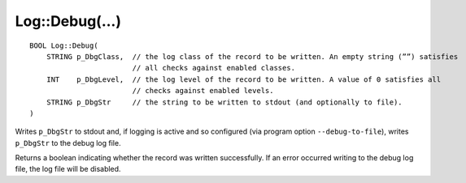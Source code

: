 Log::Debug(...)
===============

::

  BOOL Log::Debug(
      STRING p_DbgClass,  // the log class of the record to be written. An empty string (””) satisfies
                          // all checks against enabled classes.
      INT    p_DbgLevel,  // the log level of the record to be written. A value of 0 satisfies all 
                          // checks against enabled levels.
      STRING p_DbgStr     // the string to be written to stdout (and optionally to file).
  )

Writes ``p_DbgStr`` to stdout and, if logging is active and so configured (via program option ``--debug-to-file``), writes ``p_DbgStr`` 
to the debug log file.

Returns a boolean indicating whether the record was written successfully. If an error occurred writing to the debug log file, 
the log file will be disabled.
